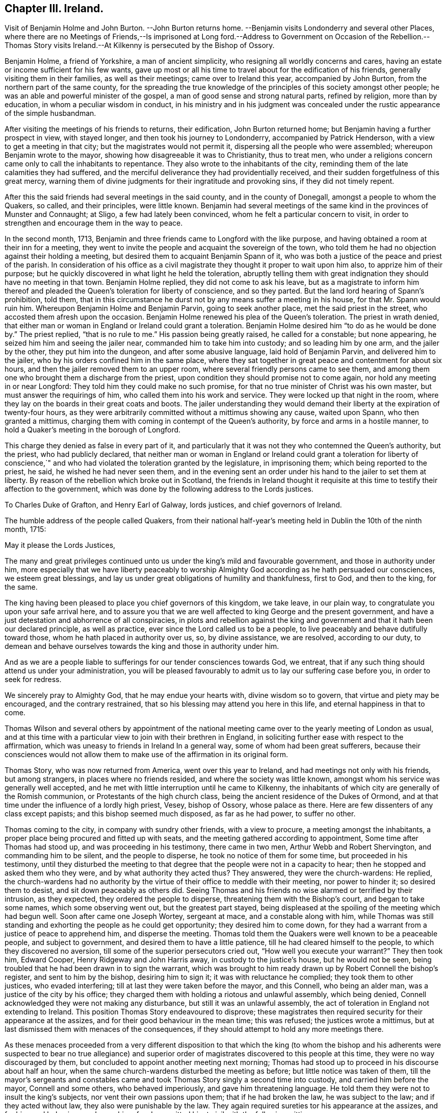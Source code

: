 == Chapter III. Ireland.

Visit of Benjamin Holme and John Burton.
--John Burton returns home.
--Benjamin visits Londonderry and several other Places,
where there are no Meetings of Friends,--Is imprisoned at Long ford.--Address
to Government on Occasion of the Rebellion.--Thomas Story visits Ireland.--At
Kilkenny is persecuted by the Bishop of Ossory.

Benjamin Holme, a friend of Yorkshire, a man of ancient simplicity,
who resigning all worldly concerns and cares,
having an estate or income sufficient for his few wants,
gave up most or all his time to travel about for the edification of his friends,
generally visiting them in their families, as well as their meetings;
came over to Ireland this year, accompanied by John Burton,
from the northern part of the same county,
for the spreading the true knowledge of the principles
of this society amongst other people;
he was an able and powerful minister of the gospel,
a man of good sense and strong natural parts, refined by religion,
more than by education, in whom a peculiar wisdom in conduct,
in his ministry and in his judgment was concealed
under the rustic appearance of the simple husbandman.

After visiting the meetings of his friends to returns, their edification,
John Burton returned home; but Benjamin having a further prospect in view,
with stayed longer, and then took his journey to Londonderry,
accompanied by Patrick Henderson, with a view to get a meeting in that city;
but the magistrates would not permit it, dispersing all the people who were assembled;
whereupon Benjamin wrote to the mayor, showing how disagreeable it was to Christianity,
thus to treat men,
who under a religions concern came only to call the inhabitants to repentance.
They also wrote to the inhabitants of the city,
reminding them of the late calamities they had suffered,
and the merciful deliverance they had providentially received,
and their sudden forgetfulness of this great mercy,
warning them of divine judgments for their ingratitude and provoking sins,
if they did not timely repent.

After this the said friends had several meetings in the said county,
and in the county of Donegall, amongst a people to whom the Quakers, so called,
and their principles, were little known.
Benjamin had several meetings of the same kind in the provinces of Munster and Connaught;
at Sligo, a few had lately been convinced, whom he felt a particular concern to visit,
in order to strengthen and encourage them in the way to peace.

In the second month, 1713,
Benjamin and three friends came to Longford with the like purpose,
and having obtained a room at their inn for a meeting,
they went to invite the people and acquaint the sovereign of the town,
who told them he had no objection against their holding a meeting,
but desired them to acquaint Benjamin Spann of it,
who was both a justice of the peace and priest of the parish.
In consideration of his office as a civil magistrate
they thought it proper to wait upon him also,
to apprize him of their purpose;
but he quickly discovered in what light he held the toleration,
abruptly telling them with great indignation they should have no meeting in that town.
Benjamin Holme replied, they did not come to ask his leave,
but as a magistrate to inform him thereof and pleaded
the Queen`'s toleration for liberty of conscience,
and so they parted.
But the land lord hearing of Spann`'s prohibition, told them,
that in this circumstance he durst not by any means suffer a meeting in his house,
for that Mr. Spann would ruin him.
Whereupon Benjamin Holme and Benjamin Parvin, going to seek another place,
met the said priest in the street, who accosted them afresh upon the occasion.
Benjamin Holme renewed his plea of the Queen`'s toleration.
The priest in wrath denied,
that either man or woman in England or Ireland could grant a toleration.
Benjamin Holme desired him "`to do as he would be done by.`"
The priest replied, "`that is no rule to me.`" His passion being greatly raised,
he called for a constable; but none appearing,
he seized him him and seeing the jailer near, commanded him to take him into custody;
and so leading him by one arm, and the jailer by the other,
they put him into the dungeon, and after some abusive language,
laid hold of Benjamin Parvin, and delivered him to the jailer,
who by his orders confined him in the same place,
where they sat together in great peace and contentment for about six hours,
and then the jailer removed them to an upper room,
where several friendly persons came to see them,
and among them one who brought them a discharge from the priest,
upon condition they should promise not to come again,
nor hold any meeting in or near Longford: They told him they could make no such promise,
for that no true minister of Christ was his own master,
but must answer the requirings of him, who called them into his work and service.
They were locked up that night in the room,
where they lay on the boards in their great coats and boots.
The jailer understanding they would demand their
liberty at the expiration of twenty-four hours,
as they were arbitrarily committed without a mittimus showing any cause,
waited upon Spann, who then granted a mittimus,
charging them with coming in contempt of the Queen`'s authority,
by force and arms in a hostile manner,
to hold a Quaker`'s meeting in the borough of Longford.

This charge they denied as false in every part of it,
and particularly that it was not they who contemned the Queen`'s authority,
but the priest, who had publicly declared,
that neither man or woman in England or Ireland could grant a toleration for liberty
of conscience,`" and who had violated the toleration granted by the legislature,
in imprisoning them; which being reported to the priest, he said,
he wished he had never seen them,
and in the evening sent an order under his hand to the jailer to set them at liberty.
By reason of the rebellion which broke out in Scotland,
the friends in Ireland thought it requisite at this
time to testify their affection to the government,
which was done by the following address to the Lords justices.

To Charles Duke of Grafton, and Henry Earl of Galway, lords justices,
and chief governors of Ireland.

The humble address of the people called Quakers,
from their national half-year`'s meeting held in Dublin the 10th of the ninth month, 1715:

May it please the Lords Justices,

The many and great privileges continued unto us under
the king`'s mild and favourable government,
and those in authority under him,
more especially that we have liberty peaceably to worship
Almighty God according as he hath persuaded our consciences,
we esteem great blessings,
and lay us under great obligations of humility and thankfulness, first to God,
and then to the king, for the same.

The king having been pleased to place you chief governors of this kingdom, we take leave,
in our plain way, to congratulate you upon your safe arrival here,
and to assure you that we are well affected to king George and the present government,
and have a just detestation and abhorrence of all conspiracies,
in plots and rebellion against the king and government
and that it hath been our declared principle,
as well as practice, ever since the Lord called us to be a people,
to live peaceably and behave dutifully toward those,
whom he hath placed in authority over us, so, by divine assistance, we are resolved,
according to our duty,
to demean and behave ourselves towards the king and those in authority under him.

And as we are a people liable to sufferings for our tender consciences towards God,
we entreat, that if any such thing should attend us under your administration,
you will be pleased favourably to admit us to lay our suffering case before you,
in order to seek for redress.

We sincerely pray to Almighty God, that he may endue your hearts with,
divine wisdom so to govern, that virtue and piety may be encouraged,
and the contrary restrained, that so his blessing may attend you here in this life,
and eternal happiness in that to come.

Thomas Wilson and several others by appointment of the national
meeting came over to the yearly meeting of London as usual,
and at this time with a particular view to join with their brethren in England,
in soliciting further ease with respect to the affirmation,
which was uneasy to friends in Ireland In a general way,
some of whom had been great sufferers,
because their consciences would not allow them to make use
of the affirmation in its original form.

Thomas Story, who was now returned from America, went over this year to Ireland,
and had meetings not only with his friends, but among strangers,
in places where no friends resided, and where the society was little known,
amongst whom his service was generally well accepted,
and he met with little interruption until he came to Kilkenny,
the inhabitants of which city are generally of the Romish communion,
or Protestants of the high church class,
being the ancient residence of the Dukes of Ormond,
and at that time under the influence of a lordly high priest, Vesey, bishop of Ossory,
whose palace as there.
Here are few dissenters of any class except papists;
and this bishop seemed much disposed, as far as he had power, to suffer no other.

Thomas coming to the city, in company with sundry other friends, with a view to procure,
a meeting amongst the inhabitants,
a proper place being procured and fitted up with seats,
and the meeting gathered according to appointment, Some time after Thomas had stood up,
and was proceeding in his testimony, there came in two men,
Arthur Webb and Robert Shervington, and commanding him to be silent,
and the people to disperse, he took no notice of them for some time,
but proceeded in his testimony,
until they disturbed the meeting to that degree that
the people were not in a capacity to hear;
then he stopped and asked them who they were, and by what authority they acted thus?
They answered, they were the church-wardens: He replied,
the church-wardens had no authority by the virtue
of their office to meddle with their meeting,
nor power to hinder it; so desired them to desist, and sit down peaceably as others did.
Seeing Thomas and his friends no wise alarmed or terrified by their intrusion,
as they expected, they ordered the people to disperse,
threatening them with the Bishop`'s court, and began to take some names,
which some observing went out, but the greatest part stayed,
being displeased at the spoiling of the meeting which had begun well.
Soon after came one Joseph Wortey, sergeant at mace, and a constable along with him,
while Thomas was still standing and exhorting the people as he could get opportunity;
they desired him to come down,
for they had a warrant from a justice of peace to apprehend him,
and disperse the meeting.
Thomas told them the Quakers were well known to be a peaceable people,
and subject to government, and desired them to have a little patience,
till he had cleared himself to the people, to which they discovered no aversion,
till some of the superior persecutors cried out, "`How well you execute your warrant?`"
They then took him, Edward Cooper, Henry Ridgeway and John Harris away,
in custody to the justice`'s house, but he would not be seen,
being troubled that he had been drawn in to sign the warrant,
which was brought to him ready drawn up by Robert Connell the bishop`'s register,
and sent to him by the bishop, desiring him to sign it;
it was with reluctance he complied; they took them to other justices,
who evaded interfering; till at last they were taken before the mayor, and this Connell,
who being an alder man, was a justice of the city by his office;
they charged them with holding a riotous and unlawful assembly, which being denied,
Connell acknowledged they were not making any disturbance,
but still it was an unlawful assembly,
the act of toleration in England not extending to Ireland.
This position Thomas Story endeavoured to disprove;
these magistrates then required security for their appearance at the assizes,
and for their good behaviour in the mean time; this was refused;
the justices wrote a mittimus,
but at last dismissed them with menaces of the consequences,
if they should attempt to hold any more meetings there.

As these menaces proceeded from a very different disposition to that which the king
(to whom the bishop and his adherents were suspected to bear no true allegiance) and
superior order of magistrates discovered to this people at this time,
they were no way discouraged by them,
but concluded to appoint another meeting next morning;
Thomas had stood up to proceed in his discourse about half an hour,
when the same church-wardens disturbed the meeting as before;
but little notice was taken of them,
till the mayor`'s sergeants and constables came and
took Thomas Story singly a second time into custody,
and carried him before the mayor, Connell and some others, who behaved imperiously,
and gave him threatening language.
He told them they were not to insult the king`'s subjects,
nor vent their own passions upon them; that if he had broken the law,
he was subject to the law; and if they acted without law,
they also were punishable by the law.
They again required sureties tor his appearance at the assizes,
and for his good behaviour,
and upon his refusal committed him to jail with the following mittimus.

City of Kilkenny, ss.
By John Birch, Esq; Mayor of the said City, and Robert Connell, Esq;
one of his Majesty`'s justices of the Peace for the said City.

We herewith send you the body of Thomas Story,
he unlawfully assembling himself with several other persons,
and refusing to find sufficient security for his appearance next assizes,
and for his good behaviour, and him to keep, till thence discharged by the course of law;
and for so doing this shall be your Warrant.
Given under our hands and seals this 28th day of February, 1716.

John Birch, Mayor,

Robert Connell.

To the Keeper of his Majesty`'s Jail of the said City, These.

By this mittimus he was sent to the town jail,
and put into the common ward among thieves, in irons;
but was not suffered to stay there very long for Anthony Blunt, the sheriff of the city,
a very civil young man, well affected to the king,
in resentment to the malicious and arbitrary proceedings of the opposite party,
took him out of the common prison to his own house,
where he was provided with a very good room and agreeable accommodations,
to the disappointment of the bishop.

The account of his imprisonment brought friends from several parts to visit him,
and many stayed in town till the first day;
they where he had a meeting in the sheriff`'s house,
his wife and family and many persons of the neighbourhood being present,
wherein Thomas Story bore his testimony against Antichrist and his ministers,
to the ease of his own mind and the satisfaction of his audience.

The next day,
going in company with some friends to take the air in the duke of Ormond`'s gardens,
he was accosted by several persons,
whom curiosity drew to enter into conversation with this prisoner at large;
among the rest justice Warren, who granted the warrant for apprehending him,
and acknowledged his sorrow for it; and Alderman Haddock and others,
who entering into conference with him, began to discourse about his confinement,
at which they freely expressed their indignation.

In the mean time the mayor and alderman Connell also came in a great chase,
which was heightened when they saw these persons in friendly conversation with him.
As they advanced towards them, Thomas began to speak to his company,
concerning the grounds upon which they founded their proceedings,
viz. a supposition that the toleration act did not reach Ireland,
which Thomas proceeded to refute,
showing that the act extended to all the king`'s dominions;
that this had been the intention of the king and his predecessors,
since the law was made, and that upon several addresses presented to him by friends,
the king had assured them of his protection,
particularly on one from the last yearly meeting of London,
when Thomas was present with many others,
he was pleased to answer their address in these words,
"`I thank you for your assurance of duty and affection to my person and government,
and you may always depend upon my protection.
"`But it seems,`" continued he,
"`the mayor and the magistrates here insist in an opinion quite opposite to this,
at the hazard of what may follow;
for you may assure yourselves we are as jealous and
tenacious of our gospel and natural liberties,
as anybody here can be bent to deprive us of them.`"

The Mayor and his party discovered great rancour.
They immediately applied to Justice Warren to join them in sending him out of the county,
for their own jurisdiction extended out of the no farther than the precincts of the city.
But the justice refused,
telling them he had done too much of this drudgery for them already,
and would have no further concern with them, but leave them to their own measures.
This vexed them greatly, and occasioned more words, which grew pretty hot on both sides,
till the justices and their party, who were for the king and indulgence, asked them,
how they came to connive at so many masses in open view,
and be so furious upon the king`'s friends and peaceable subjects?
"`And pray Mr. Mayor,`" said he,
"`what notice have you taken of the seditious sermon
you heard yesterday in the little church?
you can hear such with pleasure,
whilst you treat these loyal subjects with so much severe usage; did you, Sir,
demand that person`'s notes, and bring him to account for it?`" The mayor replied,
"`that was my lord bishop`'s business, not mine.`" "`If that was not your business,
being a matter of religion,
pray how comes it to be so much your business to meddle with these people,
who have given you no other occasion but about their religious opinions,
to which they have equal right and liberty with other
his majesty`'s protestant subjects.`"

This discourse plainly discovers the temper of both parties,
and of what class the persecutors were; and it had that effect upon the mayor,
that when he grew cool the next day, he took up the mittimus,
and sent Thomas Story word that he was at liberty,
and might go when and whither he pleased; and made an apology for his conduct,
that he would not have done what he did,
but that the Clergy as one man strongly urged him to it,
by telling him they had thought him a man for the church, but to find him so remiss,
looked quite other wise;
that for his own part it gave him no concern what meetings they had,
and was glad he was now like to be out of the way,
being obliged to attend the judges at the assizes
at Wexford as deputy clerk of the crown,
hoping all would be over in his absence.
Yet he was again drawn in by the bishop to repeat the like treatment.

Many friends from divers places being come to visit Thomas Story,
they concluded upon another meeting next first day in the same place,
in which was interrupted in like manner as the former had been,
and Thomas again taken prisoner, and after him William Brookfield of Dublin,
who stood up to speak after Thomas was taken away; they stayed but a short time,
till the sheriff again took them to his own house.

Connell, the bishop`'s register,
held the office of deputy-mayor during the mayor`'s absence,
and apprehending him still a prisoner under the Mayor`'s mittimus, not knowing,
or not owning the knowledge of its being taken up,
he had caused him to be taken and confined as a prisoner at large,
but finding his mistake dismissed them for that time.

They met again about three o`'clock in the afternoon of the same day,
and the bishop hearing of it, told one of the sergeants, if they met again,
he would have him put them in the stocks, till he came from Church;
but many people gathering, after a time of comfortable silence,
under a sense of the divine presence, Thomas stood up to speak,
and had gone on for some time, the people being very still,
very well satisfied with what they heard, and very desirous to hear him out,
when the constables and sergeants came again,
but being grown weary of the invidious office, with great reluctance and with apologies,
and so faintly, that they could hardly touch him;
and one of them naming the bishop to be concerned,
furnished Thomas at the Thomas with an occasion to remark,
they were not ignorant all this time,
who was at the bottom of these persecuting measures,
but now they heard plainly it was the bishop.

The officers taking him away, it gave great offence to the people,
many of whom followed them,
calling out "`shame.`" Thomas advised them to avoid disturbance,
that no advantage might be taken.
The officers, abashed and troubled, expressed their concern,
that their offices should subject them to actions so contrary to their inclinations,
entreated him to walk up to his lodgings till church was done;
he told them he was in their custody, and must go whither they should take him;
whereupon they accompanied him to the sheriff`'s house.
In the mean time the meeting continued; William Brookfield appeared in the ministry;
some constables were there, who stood without,
as if they had no mind to understand or hear anything; the meeting ended in order,
and friends were greatly comforted.

Next morning Thomas left Kilkenny to take some meetings in the country,
with an intention to return thither at the assizes, the latter end of the week,
for he thought it necessary to be there at that time,
as his adversaries had required sureties for his appearance there, which,
though not free to give, yet, conscious of his own innocence,
he esteemed his reputation and that of his profession
called upon him to show himself there,
and thereby demonstrate he feared no legal inquiry into his conduct.

He returned accordingly, accompanied by many friends from different parts,
which made his return soon known,
and raised the people`'s curiosity to see how the affair would terminate.
Some friends went to the judges,
and apprized them of Thomas`'s case and his treatment by the high-church persecutors,
at the instigation of the bishop of Ossory;
and Amos Strettell and some friends of Dublin had procured a letter
from one of the intended Lord`'s Justices to one of the Judges;
for the government favoured friends,
and inclined to do all they could for them in honor and safety.

The judges sent for the sheriff to examine the calendar,
and not finding the mittimus therein,
it appeared that his adversaries had little hopes of gaining anything by a prosecution,
and there fore having exercised their power as far as they durst,
were willing to drop further proceedings,
which must here redound to their discredit and disappointment.
And the judges advised Thomas and his friends to
overlook their proceedings for that time,
which they readily complied with.
That evening the judge in his charge declared it was treason in
any to pull down or deface any public religious meeting-house,
which having been a practice with the populace,
intoxicated by the cry of Sacheverel and High Church,
was construed by the public as a stroke at the partisans of that faction,
who were in power at Kilkenny.

Thus Thomas being released from the power of his opponents,
and the next day being the first of the week,
he and his friends concluded to appoint another meeting, which was very full,
comfortable and quiet.
Just as Patrick Henderson had kneeled down to prayer,
the mayor`'s sergeants came in very quietly, stayed till he had done,
and till Thomas Story stood up and spake awhile; then one of the sergeants stood up,
and with great reluctance, (as was apprehended) and low voice, said,
he was sent by the mayor to command them in the king`'s name to disperse;
but quickly added, but if you will not, I cannot compel you, and so went civilly away.
Thomas had an opportunity now, for the first time,
to go through with the subject before him, and after a time of supplication,
the meeting concluded.

They had another meeting in the afternoon,
in which they met with no interruption or disturbance.
Yet the bishop finding the former measures ineffectual to accomplish his desire,
was meditating further means of gaining his ends.
He had conceived a notion that the Act of Uniformity passed
in the reign of Charles II. would reach Thomas Story`'s case,
and he was so precipitate as to issue a warrant in his own name,
directed to the sheriff to arrest and commit him to the
common jail for three months without bail or mainprize;
intending to wreak his malice by confining him in
an incommodious common prison the whole time;
for he had sent for the sheriff and reprimanded him sharly,
and threatened to call him before the house of lords,
for giving him the liberty of the town upon his first commitment.

Upon a consultation between the bishop, the mayor and alderman Connell,
the bishop`'s mistake was discovered in giving the warrant himself; for,
by the act upon which he proceeded,
he was only to certify the offence to two justices or mayor,
and then the civil magistrate was to issue his warrant and mittimus.
This error being detected,
it was concluded that the mayor should issue his warrant and mittimus,
which he did accordingly as followeth:

"`City of Kilkenny, ss.

By John Birch, Esq;

Mayor of the said City.

Whereas I received a Certificate,
under the hand and seal of the Right Reverend Father in God Thomas Lord Bishop of Ossory,
in which he certifies, that Thomas Story, a Quaker,
did this day preach in the said City of Kilkenny,
contrary to the Act of Uniformity made in the seventeenth
year of the reign of King Charles the Second.

These are therefore in pursuance of the said Act and Certificate,
to will and require you, on sight hereof, to apprehend the body of the said Thomas Story,
and him so apprehended to convey to the common jail of the said City,
there to remain for the space of three months, without bail or mainprize;
whereof fail not at your peril, and for your so doing this shall be your Warrant.
Given under my hand and seal this 17th day of March 1716.

John Birch, Mayor.

To the several Constables, and Officers of the said City.

This warrant was served upon him in the evening of the same day at the sheriff`'s;
but the sheriff declared he should not leave his house that night,
whatever the consequence might be.
Thomas soon after procured the act, and read it over carefully,
whereby he was clearly convinced, they had exceeded the limits of law,
the act having no relation to the people called Quakers, their meetings or preaching;
but only to their own parish priests, to reduce them to one scantling,
and uniformity of prayer and Worship;
and to prevent the ministers of Oliver`'s days from
retaining the benefices of which they were in possession,
without an unreserved Conformity to the episcopal church in every respect;
but had no respect to those who preached without pay.

Upon this discovery he told the sheriff it was false imprisonment,
and desired him and others to rake down in writing at what time he was arrested,
because there might be occasion for their evidence.
The sheriff seemed surprised that the great bishop
and his counsellors should commit such a blunder;
however he took account of the time.

But it seems probable, that upon further consultation and consideration,
they had themselves discovered their mistake, for next morning, pretty early,
the sergeant who arrested him, instead of conveying him to the common jail,
to which he was committed, brought him a message from the mayor,
that he had taken up the warrant and mittimus,
and that he was at liberty to go where he pleased.
Thomas observed upon this,
that the mayor ought to send him a liberate under his hand and seal,
and not imagine him entirely at his disposal, to toss in and out of jail at his pleasure,
but that he had his remedy at law against him and them who had used him thus.

The sergeant retired,
and a little after the mayor came himself to inform him he was at liberty,
for he taken up the mittimus and destroyed it.
Thomas said,
"`Since that violence by which my just liberty hath been obstructed is taken away,
it is now returned to its natural course,
and if I could find it consist with what I profess,
I might consider of ways and means to do myself justice
against such violent and illegal proceedings;
but as it is a wrong done me for the sake of my religion,
I may probably bear it with patience for that reason,
being sensible of the advantage I have of my enemies.`" The mayor made very little reply,
but civilly departed.

The result of these proceedings was honorable to Thomas and his friends,
and their profession gained ground in the estimation of the public.
Many eyes were opened to see the bishop and his spirit and party,
and what might be expected, if he and they were reinstated in that power,
which they still grasped after and longed for,
at the same time looking with an invidious eye at the toleration,
which deprived them of it.
